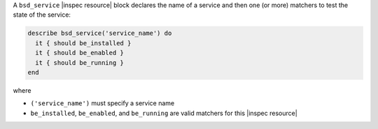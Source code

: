 .. The contents of this file may be included in multiple topics (using the includes directive).
.. The contents of this file should be modified in a way that preserves its ability to appear in multiple topics.

A ``bsd_service`` |inspec resource| block declares the name of a service and then one (or more) matchers to test the state of the service:

.. code-block:: ruby

   describe bsd_service('service_name') do
     it { should be_installed }
     it { should be_enabled }
     it { should be_running }
   end

where

* ``('service_name')`` must specify a service name
* ``be_installed``, ``be_enabled``, and ``be_running`` are valid matchers for this |inspec resource|

